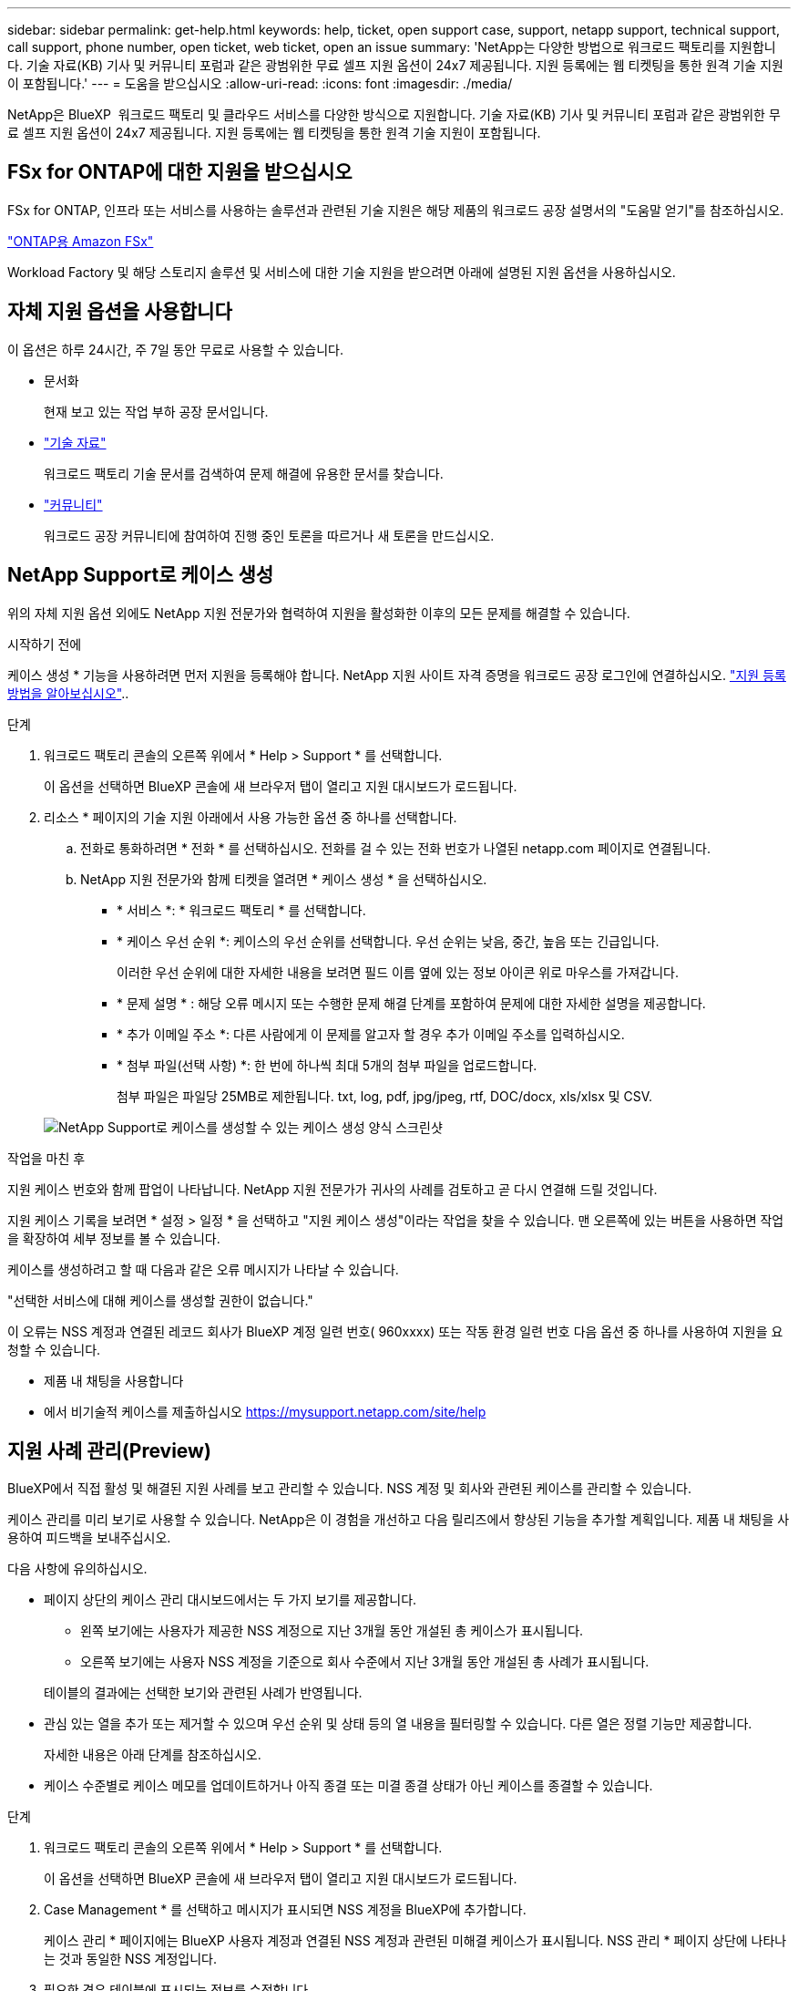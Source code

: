 ---
sidebar: sidebar 
permalink: get-help.html 
keywords: help, ticket, open support case, support, netapp support, technical support, call support, phone number, open ticket, web ticket, open an issue 
summary: 'NetApp는 다양한 방법으로 워크로드 팩토리를 지원합니다. 기술 자료(KB) 기사 및 커뮤니티 포럼과 같은 광범위한 무료 셀프 지원 옵션이 24x7 제공됩니다. 지원 등록에는 웹 티켓팅을 통한 원격 기술 지원이 포함됩니다.' 
---
= 도움을 받으십시오
:allow-uri-read: 
:icons: font
:imagesdir: ./media/


[role="lead"]
NetApp은 BlueXP  워크로드 팩토리 및 클라우드 서비스를 다양한 방식으로 지원합니다. 기술 자료(KB) 기사 및 커뮤니티 포럼과 같은 광범위한 무료 셀프 지원 옵션이 24x7 제공됩니다. 지원 등록에는 웹 티켓팅을 통한 원격 기술 지원이 포함됩니다.



== FSx for ONTAP에 대한 지원을 받으십시오

FSx for ONTAP, 인프라 또는 서비스를 사용하는 솔루션과 관련된 기술 지원은 해당 제품의 워크로드 공장 설명서의 "도움말 얻기"를 참조하십시오.

link:https://docs.netapp.com/us-en/bluexp-fsx-ontap/start/concept-fsx-aws.html#getting-help["ONTAP용 Amazon FSx"^]

Workload Factory 및 해당 스토리지 솔루션 및 서비스에 대한 기술 지원을 받으려면 아래에 설명된 지원 옵션을 사용하십시오.



== 자체 지원 옵션을 사용합니다

이 옵션은 하루 24시간, 주 7일 동안 무료로 사용할 수 있습니다.

* 문서화
+
현재 보고 있는 작업 부하 공장 문서입니다.

* https://kb.netapp.com["기술 자료"^]
+
워크로드 팩토리 기술 문서를 검색하여 문제 해결에 유용한 문서를 찾습니다.

* http://community.netapp.com/["커뮤니티"^]
+
워크로드 공장 커뮤니티에 참여하여 진행 중인 토론을 따르거나 새 토론을 만드십시오.





== NetApp Support로 케이스 생성

위의 자체 지원 옵션 외에도 NetApp 지원 전문가와 협력하여 지원을 활성화한 이후의 모든 문제를 해결할 수 있습니다.

.시작하기 전에
케이스 생성 * 기능을 사용하려면 먼저 지원을 등록해야 합니다. NetApp 지원 사이트 자격 증명을 워크로드 공장 로그인에 연결하십시오. link:support-registration.html["지원 등록 방법을 알아보십시오"]..

.단계
. 워크로드 팩토리 콘솔의 오른쪽 위에서 * Help > Support * 를 선택합니다.
+
이 옵션을 선택하면 BlueXP 콘솔에 새 브라우저 탭이 열리고 지원 대시보드가 로드됩니다.

. 리소스 * 페이지의 기술 지원 아래에서 사용 가능한 옵션 중 하나를 선택합니다.
+
.. 전화로 통화하려면 * 전화 * 를 선택하십시오. 전화를 걸 수 있는 전화 번호가 나열된 netapp.com 페이지로 연결됩니다.
.. NetApp 지원 전문가와 함께 티켓을 열려면 * 케이스 생성 * 을 선택하십시오.
+
*** * 서비스 *: * 워크로드 팩토리 * 를 선택합니다.
*** * 케이스 우선 순위 *: 케이스의 우선 순위를 선택합니다. 우선 순위는 낮음, 중간, 높음 또는 긴급입니다.
+
이러한 우선 순위에 대한 자세한 내용을 보려면 필드 이름 옆에 있는 정보 아이콘 위로 마우스를 가져갑니다.

*** * 문제 설명 * : 해당 오류 메시지 또는 수행한 문제 해결 단계를 포함하여 문제에 대한 자세한 설명을 제공합니다.
*** * 추가 이메일 주소 *: 다른 사람에게 이 문제를 알고자 할 경우 추가 이메일 주소를 입력하십시오.
*** * 첨부 파일(선택 사항) *: 한 번에 하나씩 최대 5개의 첨부 파일을 업로드합니다.
+
첨부 파일은 파일당 25MB로 제한됩니다. txt, log, pdf, jpg/jpeg, rtf, DOC/docx, xls/xlsx 및 CSV.





+
image:https://raw.githubusercontent.com/NetAppDocs/workload-family/main/media/screenshot-create-case.png["NetApp Support로 케이스를 생성할 수 있는 케이스 생성 양식 스크린샷"]



.작업을 마친 후
지원 케이스 번호와 함께 팝업이 나타납니다. NetApp 지원 전문가가 귀사의 사례를 검토하고 곧 다시 연결해 드릴 것입니다.

지원 케이스 기록을 보려면 * 설정 > 일정 * 을 선택하고 "지원 케이스 생성"이라는 작업을 찾을 수 있습니다. 맨 오른쪽에 있는 버튼을 사용하면 작업을 확장하여 세부 정보를 볼 수 있습니다.

케이스를 생성하려고 할 때 다음과 같은 오류 메시지가 나타날 수 있습니다.

"선택한 서비스에 대해 케이스를 생성할 권한이 없습니다."

이 오류는 NSS 계정과 연결된 레코드 회사가 BlueXP 계정 일련 번호( 960xxxx) 또는 작동 환경 일련 번호 다음 옵션 중 하나를 사용하여 지원을 요청할 수 있습니다.

* 제품 내 채팅을 사용합니다
* 에서 비기술적 케이스를 제출하십시오 https://mysupport.netapp.com/site/help[]




== 지원 사례 관리(Preview)

BlueXP에서 직접 활성 및 해결된 지원 사례를 보고 관리할 수 있습니다. NSS 계정 및 회사와 관련된 케이스를 관리할 수 있습니다.

케이스 관리를 미리 보기로 사용할 수 있습니다. NetApp은 이 경험을 개선하고 다음 릴리즈에서 향상된 기능을 추가할 계획입니다. 제품 내 채팅을 사용하여 피드백을 보내주십시오.

다음 사항에 유의하십시오.

* 페이지 상단의 케이스 관리 대시보드에서는 두 가지 보기를 제공합니다.
+
** 왼쪽 보기에는 사용자가 제공한 NSS 계정으로 지난 3개월 동안 개설된 총 케이스가 표시됩니다.
** 오른쪽 보기에는 사용자 NSS 계정을 기준으로 회사 수준에서 지난 3개월 동안 개설된 총 사례가 표시됩니다.


+
테이블의 결과에는 선택한 보기와 관련된 사례가 반영됩니다.

* 관심 있는 열을 추가 또는 제거할 수 있으며 우선 순위 및 상태 등의 열 내용을 필터링할 수 있습니다. 다른 열은 정렬 기능만 제공합니다.
+
자세한 내용은 아래 단계를 참조하십시오.

* 케이스 수준별로 케이스 메모를 업데이트하거나 아직 종결 또는 미결 종결 상태가 아닌 케이스를 종결할 수 있습니다.


.단계
. 워크로드 팩토리 콘솔의 오른쪽 위에서 * Help > Support * 를 선택합니다.
+
이 옵션을 선택하면 BlueXP 콘솔에 새 브라우저 탭이 열리고 지원 대시보드가 로드됩니다.

. Case Management * 를 선택하고 메시지가 표시되면 NSS 계정을 BlueXP에 추가합니다.
+
케이스 관리 * 페이지에는 BlueXP 사용자 계정과 연결된 NSS 계정과 관련된 미해결 케이스가 표시됩니다. NSS 관리 * 페이지 상단에 나타나는 것과 동일한 NSS 계정입니다.

. 필요한 경우 테이블에 표시되는 정보를 수정합니다.
+
** 조직의 케이스 * 에서 * 보기 * 를 선택하여 회사와 관련된 모든 케이스를 봅니다.
** 정확한 날짜 범위를 선택하거나 다른 기간을 선택하여 날짜 범위를 수정합니다.
+
image:https://raw.githubusercontent.com/NetAppDocs/workload-family/main/media/screenshot-case-management-date-range.png["케이스 관리 페이지의 표 위에 있는 옵션 스크린샷으로 정확한 날짜 범위 또는 최근 7일, 30일 또는 3개월을 선택할 수 있습니다."]

** 열의 내용을 필터링합니다.
+
image:https://raw.githubusercontent.com/NetAppDocs/workload-family/main/media/screenshot-case-management-filter.png["활성 또는 종료와 같은 특정 상태와 일치하는 케이스를 필터링할 수 있는 상태 열의 필터 옵션 스크린샷"]

** 표시할 열을 선택한 다음 선택하여 테이블에 표시되는 열을 변경합니다 image:https://raw.githubusercontent.com/NetAppDocs/workload-family/main/media/icon-table-columns.png["테이블에 나타나는 더하기 아이콘입니다"] .
+
image:https://raw.githubusercontent.com/NetAppDocs/workload-family/main/media/screenshot-case-management-columns.png["표에 표시할 수 있는 열을 보여 주는 스크린샷"]



. 사용 가능한 옵션 중 하나를 선택하고 선택하여 기존 케이스를 image:https://raw.githubusercontent.com/NetAppDocs/workload-family/main/media/icon-table-action.png["표의 마지막 열에 세 개의 점이 있는 아이콘"] 관리합니다.
+
** * 사례 보기 *: 특정 케이스에 대한 전체 세부 정보를 봅니다.
** * 케이스 메모 업데이트 *: 문제에 대한 추가 세부 정보를 제공하거나 * 파일 업로드 * 를 선택하여 최대 5개의 파일을 첨부할 수 있습니다.
+
첨부 파일은 파일당 25MB로 제한됩니다. txt, log, pdf, jpg/jpeg, rtf, DOC/docx, xls/xlsx 및 CSV.

** * 케이스 종료 *: 케이스를 종료하는 이유에 대한 세부 정보를 제공하고 * 케이스 닫기 * 를 선택합니다.


+
image:https://raw.githubusercontent.com/NetAppDocs/workload-family/main/media/screenshot-case-management-actions.png["표의 마지막 열에서 메뉴를 선택한 후 수행할 수 있는 작업을 보여 주는 스크린샷"]



